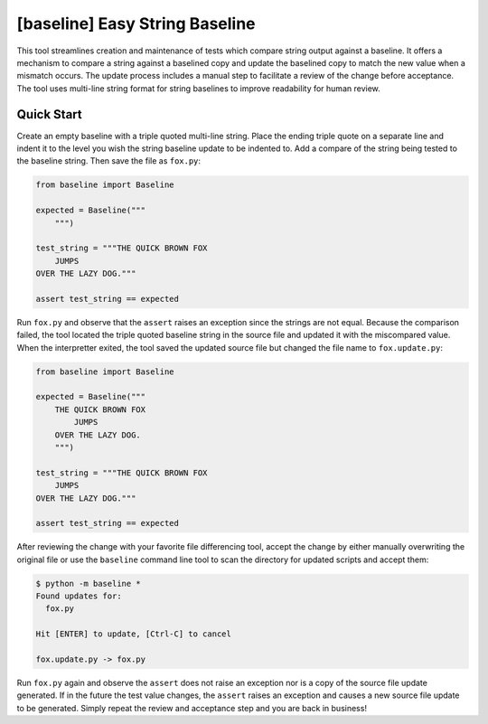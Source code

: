 ###############################
[baseline] Easy String Baseline
###############################

.. image:: https://readthedocs.org/projects/baseline/badge/?version=latest
   :target: https://baseline.readthedocs.io/en/latest/?badge=latest
   :alt: Documentation Status

.. image:: https://travis-ci.org/dmgass/baseline.svg?branch=master
   :target: https://travis-ci.org/dmgass/baseline

This tool streamlines creation and maintenance of tests which compare string
output against a baseline. It offers a mechanism to compare a string against
a baselined copy and update the baselined copy to match the new value when a
mismatch occurs. The update process includes a manual step to facilitate a
review of the change before acceptance. The tool uses multi-line string format
for string baselines to improve readability for human review.


***********
Quick Start
***********

Create an empty baseline with a triple quoted multi-line string. Place
the ending triple quote on a separate line and indent it to the level
you wish the string baseline update to be indented to. Add a compare of
the string being tested to the baseline string. Then save the file as
``fox.py``:

.. code-block:: python

    from baseline import Baseline

    expected = Baseline("""
        """)

    test_string = """THE QUICK BROWN FOX
        JUMPS
    OVER THE LAZY DOG."""

    assert test_string == expected


Run ``fox.py`` and observe that the ``assert`` raises an exception since
the strings are not equal.  Because the comparison failed, the tool located
the triple quoted baseline string in the source file and updated it with the
miscompared value. When the interpretter exited, the tool saved the updated
source file but changed the file name to ``fox.update.py``:

.. code-block:: python

    from baseline import Baseline

    expected = Baseline("""
        THE QUICK BROWN FOX
            JUMPS
        OVER THE LAZY DOG.
        """)

    test_string = """THE QUICK BROWN FOX
        JUMPS
    OVER THE LAZY DOG."""

    assert test_string == expected


After reviewing the change with your favorite file differencing tool,
accept the change by either manually overwriting the original file or use
the ``baseline`` command line tool to scan the directory for updated
scripts and accept them:

.. code-block:: shell

    $ python -m baseline *
    Found updates for:
      fox.py

    Hit [ENTER] to update, [Ctrl-C] to cancel

    fox.update.py -> fox.py


Run ``fox.py`` again and observe the ``assert`` does not raise an exception
nor is a copy of the source file update generated. If in the future the test
value changes, the ``assert`` raises an exception and causes a new source file
update to be generated. Simply repeat the review and acceptance step and you
are back in business!


